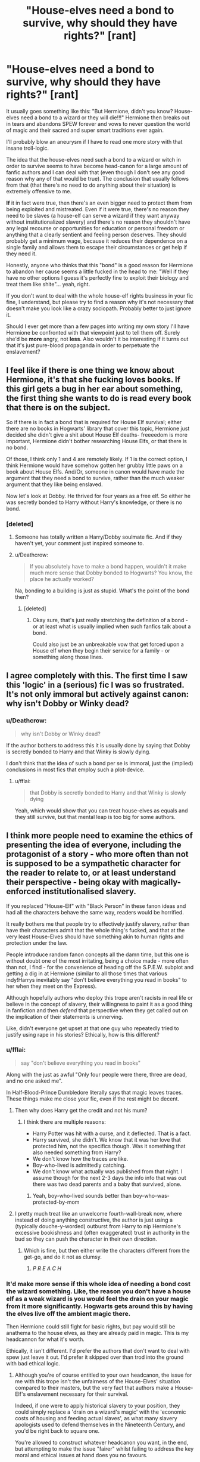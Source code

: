 #+TITLE: "House-elves need a bond to survive, why should they have rights?" [rant]

* "House-elves need a bond to survive, why should they have rights?" [rant]
:PROPERTIES:
:Author: Deathcrow
:Score: 41
:DateUnix: 1493628255.0
:DateShort: 2017-May-01
:END:
It usually goes something like this: "But Hermione, didn't you know? House-elves need a bond to a wizard or they will die!!!" Hermione then breaks out in tears and abandons SPEW forever and vows to never question the world of magic and their sacred and super smart traditions ever again.

I'll probably blow an aneurysm if I have to read one more story with that insane troll-logic.

The idea that the house-elves need such a bond to a wizard or witch in order to survive seems to have become head-canon for a large amount of fanfic authors and I can deal with that (even though I don't see any good reason why any of that would be true). The conclusion that usually follows from that (that there's no need to do anything about their situation) is extremely offensive to me.

*If* it in fact were true, then there's an even bigger need to protect them from being exploited and mistreated. Even if it were true, there's no reason they need to be slaves (a house-elf can serve a wizard if they want anyway without institutionalized slavery) and there's no reason they shouldn't have any legal recourse or opportunities for education or personal freedom or anything that a clearly sentient and feeling person deserves. They should probably get a minimum wage, because it reduces their dependence on a single family and allows them to escape their circumstances or get help if they need it.

Honestly, anyone who thinks that this "bond" is a good reason for Hermione to abandon her cause seems a little fucked in the head to me: "Well if they have no other options I guess it's perfectly fine to exploit their biology and treat them like shite"... yeah, right.

If you don't want to deal with the whole house-elf rights business in your fic fine, I understand, but please try to find a reason why it's not necessary that doesn't make you look like a crazy sociopath. Probably better to just ignore it.

Should I ever get more than a few pages into writing my own story I'll have Hermione be confronted with that viewpoint just to tell them off. Surely she'd be *more* angry, not *less*. Also wouldn't it be interesting if it turns out that it's just pure-blood propaganda in order to perpetuate the enslavement?


** I feel like if there is one thing we know about Hermione, it's that she fucking loves books. If this girl gets a bug in her ear about something, the first thing she wants to do is read every book that there is on the subject.

So if there is in fact a bond that is required for House Elf survival; either there are no books in Hogwarts' library that cover this topic, Hermione just decided she didn't give a shit about House Elf deaths- freeeedom is more important, Hermione didn't bother researching House Elfs, or that there is no bond.

Of those, I think only 1 and 4 are remotely likely. If 1 is the correct option, I think Hermione would have somehow gotten her grubby little paws on a book about House Elfs. And/Or, someone in canon would have made the argument that they need a bond to survive, rather than the much weaker argument that they like being enslaved.

Now let's look at Dobby. He thrived for four years as a free elf. So either he was secretly bonded to Harry without Harry's knowledge, or there is no bond.
:PROPERTIES:
:Author: Lady_Disdain2014
:Score: 22
:DateUnix: 1493652468.0
:DateShort: 2017-May-01
:END:

*** [deleted]
:PROPERTIES:
:Score: 3
:DateUnix: 1493710533.0
:DateShort: 2017-May-02
:END:

**** Someone has totally written a Harry/Dobby soulmate fic. And if they haven't yet, your comment just inspired someone to.
:PROPERTIES:
:Author: Lady_Disdain2014
:Score: 4
:DateUnix: 1493734080.0
:DateShort: 2017-May-02
:END:


**** u/Deathcrow:
#+begin_quote
  If you absolutely have to make a bond happen, wouldn't it make much more sense that Dobby bonded to Hogwarts? You know, the place he actually worked?
#+end_quote

Na, bonding to a building is just as stupid. What's the point of the bond then?
:PROPERTIES:
:Author: Deathcrow
:Score: 1
:DateUnix: 1493714749.0
:DateShort: 2017-May-02
:END:

***** [deleted]
:PROPERTIES:
:Score: 2
:DateUnix: 1493717864.0
:DateShort: 2017-May-02
:END:

****** Okay sure, that's just really stretching the definition of a bond - or at least what is usually implied when such fanfics talk about a bond.

Could also just be an unbreakable vow that get forced upon a House elf when they begin their service for a family - or something along those lines.
:PROPERTIES:
:Author: Deathcrow
:Score: 1
:DateUnix: 1493722976.0
:DateShort: 2017-May-02
:END:


** I agree completely with this. The first time I saw this 'logic' in a (serious) fic I was so frustrated. It's not only immoral but actively against canon: why isn't Dobby or Winky dead?
:PROPERTIES:
:Author: elizabnthe
:Score: 16
:DateUnix: 1493630155.0
:DateShort: 2017-May-01
:END:

*** u/Deathcrow:
#+begin_quote
  why isn't Dobby or Winky dead?
#+end_quote

If the author bothers to address this it is usually done by saying that Dobby is secretly bonded to Harry and that Winky is slowly dying.

I don't think that the idea of such a bond per se is immoral, just the (implied) conclusions in most fics that employ such a plot-device.
:PROPERTIES:
:Author: Deathcrow
:Score: 12
:DateUnix: 1493630497.0
:DateShort: 2017-May-01
:END:

**** u/fflai:
#+begin_quote
  that Dobby is secretly bonded to Harry and that Winky is slowly dying
#+end_quote

Yeah, which would show that you can treat house-elves as equals and they still survive, but that mental leap is too big for some authors.
:PROPERTIES:
:Author: fflai
:Score: 9
:DateUnix: 1493654826.0
:DateShort: 2017-May-01
:END:


** I think more people need to examine the ethics of presenting the idea of everyone, including the protagonist of a story - who more often than not is supposed to be a sympathetic character for the reader to relate to, or at least understand their perspective - being okay with magically-enforced institutionalised slavery.

If you replaced "House-Elf" with "Black Person" in these fanon ideas and had all the characters behave the same way, readers would be horrified.

It really bothers me that people try to effectively justify slavery, rather than have their characters admit that the whole thing's fucked, and that at the very least House-Elves should have something akin to human rights and protection under the law.

People introduce random fanon concepts all the damn time, but this one is without doubt one of the most irritating, being a choice made - more often than not, I find - for the convenience of heading off the S.P.E.W. subplot and getting a dig in at Hermione (similar to all those times that various indy!Harrys inevitably say "don't believe everything you read in books" to her when they meet on the Express).

Although hopefully authors who deploy this trope aren't racists in real life or believe in the concept of slavery, their willingness to paint it as a good thing in fanfiction and then /defend/ that perspective when they get called out on the implication of their statements is unnerving.

Like, didn't everyone get upset at that one guy who repeatedly tried to justify using rape in his stories? Ethically, how is this different?
:PROPERTIES:
:Author: Judge_Knox
:Score: 20
:DateUnix: 1493642662.0
:DateShort: 2017-May-01
:END:

*** u/fflai:
#+begin_quote
  say "don't believe everything you read in books"
#+end_quote

Along with the just as awful "Only four people were there, three are dead, and no one asked me".

In Half-Blood-Prince Dumbledore literally says that magic leaves traces. These things make me close your fic, even if the rest might be decent.
:PROPERTIES:
:Author: fflai
:Score: 11
:DateUnix: 1493654741.0
:DateShort: 2017-May-01
:END:

**** Then why does Harry get the credit and not his mum?
:PROPERTIES:
:Author: Hellstrike
:Score: 2
:DateUnix: 1493663474.0
:DateShort: 2017-May-01
:END:

***** I think there are multiple reasons:

- Harry Potter was hit with a curse, and it deflected. That is a fact.
- Harry survived, she didn't. We know that it was her love that protected him, not the specifics though. Was it something that also needed something from Harry?
- We don't know how the traces are like.
- Boy-who-lived is admittedly catching.
- We don't know what actually was published from that night. I assume though for the next 2-3 days the info info that was out there was two dead parents and a baby that survived, alone.
:PROPERTIES:
:Author: fflai
:Score: 8
:DateUnix: 1493663766.0
:DateShort: 2017-May-01
:END:

****** Yeah, boy-who-lived sounds better than boy-who-was-protected-by-mom
:PROPERTIES:
:Author: PawnJJ
:Score: 2
:DateUnix: 1493694886.0
:DateShort: 2017-May-02
:END:


**** I pretty much treat like an unwelcome fourth-wall-break now, where instead of doing anything constructive, the author is just using a (typically douche-y-worded) outburst from Harry to nip Hermione's excessive bookishness and (often exaggerated) trust in authority in the bud so they can push the character in their own direction.
:PROPERTIES:
:Author: Judge_Knox
:Score: 3
:DateUnix: 1493655614.0
:DateShort: 2017-May-01
:END:

***** Which is fine, but then either write the characters different from the get-go, and do it not as clumsy.
:PROPERTIES:
:Author: fflai
:Score: 3
:DateUnix: 1493656152.0
:DateShort: 2017-May-01
:END:

****** /P R E A C H/
:PROPERTIES:
:Author: Judge_Knox
:Score: 1
:DateUnix: 1493656852.0
:DateShort: 2017-May-01
:END:


*** It'd make more sense if this whole idea of needing a bond cost the wizard something. Like, the reason you don't have a house elf as a weak wizard is you would feel the drain on your magic from it more significantly. Hogwarts gets around this by having the elves live off the ambient magic there.

Then Hermione could still fight for basic rights, but pay would still be anathema to the house elves, as they are already paid in magic. This is my headcannon for what it's worth.

Ethically, it isn't different. I'd prefer the authors that don't want to deal with spew just leave it out. I'd prefer it skipped over than trod into the ground with bad ethical logic.
:PROPERTIES:
:Author: MastrWalkrOfSky
:Score: 2
:DateUnix: 1493653981.0
:DateShort: 2017-May-01
:END:

**** Although you're of course entitled to your own headcanon, the issue for me with this trope isn't the unfairness of the House-Elves' situation compared to their masters, but the very fact that authors make a House-Elf's enslavement necessary for their survival.

Indeed, if one were to apply historical slavery to your position, they could simply replace a 'drain on a wizard's magic' with the 'economic costs of housing and feeding actual slaves', as what many slavery apologists used to defend themselves in the Nineteenth Century, and you'd be right back to square one.

You're allowed to construct whatever headcanon you want, in the end, but attempting to make the issue "fairer" whilst failing to address the key moral and ethical issues at hand does you no favours.

On another note, I agree completely that authors should just avoid it if it's not relevant to the story. Any attempt to elucidate matters without condemning the institution of slavery in the Potterverse just ends up with people digging themselves into holes.
:PROPERTIES:
:Author: Judge_Knox
:Score: 9
:DateUnix: 1493655388.0
:DateShort: 2017-May-01
:END:

***** Eh. Being paid with the ability to reality warp seems to be fair compensation in most people's eyes. Personally, I'd obviously want them paid as well, but I'm not a part of that society. Hermione isn't either, which is the main underlying issue of muggleborns in Harry Potter in general. She'd have to gradually change it to them gaining basic rights, followed by fair compensation. Starting with fair compensation seems silly when it's legal to just behead your house elf and mount it on your wall.
:PROPERTIES:
:Author: MastrWalkrOfSky
:Score: 2
:DateUnix: 1493666339.0
:DateShort: 2017-May-01
:END:

****** Sorry, I think you're missing the point - I'm not really talking about compensation, or making the 'deal' (if slavery can be called a deal) more equal to the parties involved, I'm trying to say that excusing slavery with the 'bond' idea and making slavery palatable to the characters (when they're espoused to not be scumbags), as if such a thing could ever be reasonable to any upstanding person.

Your ideas about a bond having a detrimental effect on the wizard or the gradual ruling for the fair treatment of House-Elves, I'm trying to say, don't address the actual issue at hand - that authors are finding a way to /justify the enslavement of House-Elves/, rather than actually consider that it is exactly what it says on the tin: slavery. No more, no less.

Hope that clears up what I was trying to say!
:PROPERTIES:
:Author: Judge_Knox
:Score: 6
:DateUnix: 1493669683.0
:DateShort: 2017-May-02
:END:

******* Cool okay! Yes it does.

I also think that the bond to make slavery palatable to the characters is stupid. I think that Hermione stops caring in those stories is completely out of character. We actually completely agree on the matter at hand. I was just more talking about how one would go about actually freeing them. My comment on the reality warping was more of a poke at the absurdity of house elves even serving the wizards at all.
:PROPERTIES:
:Author: MastrWalkrOfSky
:Score: 6
:DateUnix: 1493671068.0
:DateShort: 2017-May-02
:END:


** Thank you. There's nothing that needs to be added here.
:PROPERTIES:
:Author: nothorse
:Score: 7
:DateUnix: 1493643011.0
:DateShort: 2017-May-01
:END:


** u/MoralityHorizon:
#+begin_quote
  I'll probably blow an aneurysm if

  insane troll-logic.

  is extremely offensive to me.

  Honestly, anyone who thinks that this "bond" is a good reason for Hermione to abandon her cause seems a little fucked in the head to me

  but please try to find a reason why it's not necessary that doesn't make you look like a crazy sociopath
#+end_quote

How do so many people manage to find so many things /extremely offensive/ and to generate so much rightful indignation?

#+begin_quote
  It usually goes something like this: "But Hermione, didn't you know? House-elves need a bond to a wizard or they will die!!!" Hermione then breaks out in tears and abandons SPEW forever and vows to never question the world of magic and their sacred and super smart traditions ever again.
#+end_quote

Also, this is not true. Hermione usually has three problems with the house elf “slavery”. 1) --- that they are being bonded to magicals 2) --- that they are being given no money for their work 3) --- that they are treated poorly by their owners.

The /“House-elves need a bond to a wizard or they will die-multiple-exclamation-points”/ is a counter-argument to Hermione's first issue.

The counter-argument to the second issue usually doesn't have much to do with the phenomenon of bonding. What purebloods argue is that “there's no need to do anything about their situation” because /the elves themselves don't want their situation to be changed./ They enjoy working for wizards --- for free --- and feel extremely uncomfortable when they have to deal with an “anomalous” elf like Dobby.

Now, is Hermione free to try to change the status quo and convince the house elves to stand up for their rights? By all means, she is. What she /can't/ do, however --- if she doesn't want to look like an annoying door-to-door cult representative --- is try to shoehorn people into helping her just because she holds the assumption that her moral judgement on this matter is the only objectively valid one.

Would it have been nice if magicals treated their house elves more decently? It would've, sure. It would also be nice if werewolves had more rights, if so many magical intelligent species weren't labeled as magical beasts, and if the magicals negotiated some sort of simbiotic relationship with no-majs to use each other's capabilities for fixing otherwise unsolvable problems.

Yet Hermione gets a tunnel vision fixation on the house elf issue, for some reason, and starts annoying random people --- who are not obligated to help her in any manner whatsoever --- which just alienates potential allies and makes them want to avoid her in future.
:PROPERTIES:
:Author: MoralityHorizon
:Score: 8
:DateUnix: 1493631656.0
:DateShort: 2017-May-01
:END:

*** u/Deathcrow:
#+begin_quote
  Also, this is not true. Hermione usually has three problems with the house elf “slavery”. 1) --- that they are being bonded to magicals 2) --- that they are being given no money for their work 3) --- that they are treated poorly by their owners.
#+end_quote

Are you talking about canon right now? What does the "usually" refer to? There's no "bond" in canon, so Hermione isn't against it. And if there were such a bond Hermione would be insane to be against it because Elves require it to be alive. Not sure where you are going with this line of argument.

#+begin_quote
  The counter-argument to the second issue usually doesn't have much to do with the phenomenon of bonding. What purebloods argue is that “there's no need to do anything about their situation” because the elves themselves don't want their situation to be changed. They enjoy working for wizards --- for free --- and feel extremely uncomfortable when they have to deal with an “anomalous” elf like Dobby.
#+end_quote

Ever heard of Stockholm Syndrome? Elves who think that it is right to get their ears shut into an oven are clearly deranged and not in their right mind. It is very obvious that they don't actually enjoy being punished (a fic with masochist BDSM elves might be funny though).
:PROPERTIES:
:Author: Deathcrow
:Score: 15
:DateUnix: 1493632069.0
:DateShort: 2017-May-01
:END:

**** u/MoralityHorizon:
#+begin_quote
  What does the "usually" refer to?
#+end_quote

What does “usually” mean in your OP-message's very first sentence? You were criticising how the “Hermione v.s. the House elf injustice” by-play happens in various fanfic stories, no? I was describing the same thing, continuing the subject that you've started, and also comparing fanon-Hermione to canon one.

#+begin_quote
  Ever heard of Stockholm Syndrome?
#+end_quote

And is Hermione qualified to distinguish which house elves are showing signs of this syndrome and which ones are not? Based on her interaction with Hogwarts' house elves and their reaction to her attempts to free them (hint: they starting avoiding her like the plague) I'd say she's not. And if you're about to say that Dobby's a clear case of a house elf in need for help, I'll link you to my previous comment, where issue #2 is an entirely separate one from issue #3.

Also, you've neatly ignored the ending of my comment, well done.
:PROPERTIES:
:Author: MoralityHorizon
:Score: 2
:DateUnix: 1493633055.0
:DateShort: 2017-May-01
:END:

***** u/Deathcrow:
#+begin_quote
  What does “usually” mean in your OP-message's very first sentence? You were criticising how the “Hermione v.s. the House elf injustice” by-play happens in various fanfic stories, no? I was describing the same thing, continuing the subject that you've started, and also comparing fanon-Hermione to canon one.
#+end_quote

Okay so you were talking about how she usually behaves in fanfics? Just wanted to clear that up, no need to get defensive.

Again, that's insane troll logic. Why would she be against the bond if it consigns House Elves to die? Doesn't even make sense.

"Usually" in those fics - after begging for forgiveness for her terrible sin of trying to better the world - she isn't against the bond anymore, because she would be stupid or some kind of Dark Lady who wants to murder all the house-elves if she acted differently. Maybe you are trying to defend retard!Hermione fics though, not sure.

#+begin_quote
  Also, you've neatly ignored the ending of my comment, well done.
#+end_quote

*sigh* What do you want me to say?

#+begin_quote
  Would it have been nice if magicals treated their house elves more decently? It would've, sure. It would also be nice if werewolves had more rights, if so many magical intelligent species weren't labeled as magical beasts, and if the magicals negotiated some sort of simbiotic relationship with no-majs to use each other's capabilities for fixing otherwise unsolvable problems.
#+end_quote

Werewolves are in a whole other league to house-elves. They aren't enslaved, just second class citizens (AIDS/HIV analogy).

What do you want me to address here? We agree that these circumstances should be better, right? What's your point? You're just against trying to improve their circumstances?

#+begin_quote
  Yet Hermione gets a tunnel vision fixation on the house elf issue, for some reason, and starts annoying random people --- who are not obligated to help her in any manner whatsoever --- which just alienates potential allies and makes them want to avoid her in future.
#+end_quote

Ah. That's a logical fallacy (fallacy of relative privation). Hermione clearly can't address every bad thing in the world at once and just because she decides to address one of those doesn't mean the others don't matter or that she's obligated to address those too.

The fact that this annoys people is kind of necessary. Do you think civil rights activists in the US annoyed plantation owners? I bet they did.
:PROPERTIES:
:Author: Deathcrow
:Score: 12
:DateUnix: 1493633581.0
:DateShort: 2017-May-01
:END:

****** u/MoralityHorizon:
#+begin_quote
  Again, that's insane troll logic. Why would she be against the bond if it consigns House Elves to die?
#+end_quote

It would've helped if you've re-read my original comment before responding --- I feel like you haven't paid enough attention to understanding what I was trying to say before proceeding to compose your reply.

I'm not saying that she remains against the bonds no matter what. I'm saying that the necessity for bonds gets mentioned to her as a counter-argument only against her first issue --- when she starts criticizing how wizards are bonding house elves to them. The second and the third issues are a separate matter, and the bond counter-argument is not being used against those issues (other arguments are).

#+begin_quote
  That's a logical fallacy (fallacy of relative privation).
#+end_quote

If you're thinking that I was trying to use that as a relative privation argument then, again, you were not reading my comments carefully enough before responding to them.

#+begin_quote
  What's your point?
#+end_quote

I am not saying that house elves should be glad with their current situation, or that their issue should be ignored just because there are much worse things happening out there.

My point is that there's a great deal of things that are wrong with the wizarding society of Magical Britain, and as the reaction of Hogwarts students (in canon) indicated, almost nobody would've cared to prioritise the house elf right issue over everything else that needs fixing.

If your story's Hermione thinks house elves should be considered as full-scale citizens of Magical Britain, that's fine. If, however, the rest of the Magical Britain's population doesn't agree with her and wants to prioritize fixing a long list of other problems first that they find to be more important, then Hermione is out of luck --- they are not /obliged/ to help her in fixing something that they find to be relatively unimportant. And they are not /obliged/ to pay Hermione any attention when their lack of reaction “offends” her.

Another thing is that you're assuming the same population would automatically agree to grant the house elves the status of full-scale citizens, which I also think is quite unrealistic to happen; and a completely separate subject for debate.

#+begin_quote
  Hermione clearly can't address every bad thing in the world at once and just because she decides to address one of those doesn't mean the others don't matter or that she's obligated to address those too.
#+end_quote

Yet another misunderstanding: I'm not expecting her to address all those problems. I'm saying that /nobody else/ is obliged to pay her house elf campaign any attention --- especially when they have so many other things to deal with, and when she's getting in their faces with her moral superiority delusion. If she has decided to focus on the house elf problem first --- she's free to try fixing it either by herself or with the help of people who share her opinions on the importance of this issue. /Not go and try forcing people into abandoning their own problems and fixing it for her./

p.s. If your next response proves to be as rushed and poorly thought-out as the last one was, I'm afraid I'll lose interest in continuing this discussion with you.
:PROPERTIES:
:Author: MoralityHorizon
:Score: 1
:DateUnix: 1493637361.0
:DateShort: 2017-May-01
:END:

******* Hermione cares about House-elf rights because no one else seems to care (or isn't doing anything about it). She does care about other issues (werewolves, centaurs etc.).

House-elves compared to Goblins and centaurs have no form of self-governance (they're at the mercy of wizards) or representation in the ministry. So yes there is other problems, but it makes sense that Hermione seized upon this one.

#+begin_quote
  Not go and try forcing people into abandoning their own problems and fixing it for her.
#+end_quote

When does she do this? Hermione expects people to join her sure-but she's the one directing the movement. She also doesn't lower the importance of other issues. For example she doesn't say to Lupin 'I think house-elf rights are more important than werewolf rights' instead she compares the prejudices:

#+begin_quote
  'I mean it's the same kind of nonsense as werewolf segregation, isn't it? It all stems from this horrible thing wizards have of thinking they're superior to other creatures...'
#+end_quote

In any case Hermione's criticism of House-Elf treatment is ultimatetly supported in the text (Harry and Dumbledore both supported the issue). Did she go about her movement in the wrong way? Yes. But she /was/ right. There is a serious problem with wizarding treatment of house-elves and it's endemic in their society.
:PROPERTIES:
:Author: elizabnthe
:Score: 10
:DateUnix: 1493641142.0
:DateShort: 2017-May-01
:END:

******** u/MoralityHorizon:
#+begin_quote
  Hermione cares about House-elf rights because no one else seems to care (or isn't doing anything about it). --- House-elves compared to Goblins and centaurs have no form of self-governance (they're at the mercy of wizards) or representation in the ministry. So yes there is other problems, but it makes sense that Hermione seized upon this one.
#+end_quote

She never stops to ask herself why the Hogwarts elves were gradually becoming terrified of her. She wanted to give them more rights without asking them what they themselves thought their rights should be like. She never tries to research what kind of creatures they truly are. Maybe most of them don't need money because their brains are wired in a way to directly reward them for doing work for wizards, similar to the lower castes in Brave New World. Maybe they do not have the same type of intelligence that humans or even centaurs have, so intuitive projection would not work for understanding their patterns of thought. I am not saying these were what was definitely the case in canon, but she never investigates to learn /what/ was. She just /assumes/, and jumps right to the part of politicking and annoying others.

#+begin_quote
  Did she go about her movement in the wrong way? Yes. But she was right.
#+end_quote

Well, that's partially the point --- we (and she) can't know if she was right or not because she did not do her research into house elf psychology (only into their history in the wizarding society). Nor did she listen when people kept disagreeing with her or try asking the disagreeing parties /why/ were they disagreeing.

#+begin_quote

  #+begin_quote

    #+begin_quote
      ‘Hermione -- open your ears,' said Ron loudly. ‘They. Like. It. They like being enslaved!'

      ‘Our short-term aims,' said Hermione, speaking even more loudly than Ron, and acting as though she hadn't heard a word
    #+end_quote
  #+end_quote
#+end_quote

** 
   :PROPERTIES:
   :CUSTOM_ID: section
   :END:

#+begin_quote
  When does she do this?
#+end_quote

That part was partially addressed against Hermione [[https://www.pottermore.com/book-extract-long/spew][volunteering Harry and Ron into her SPEW initiative,]]

#+begin_quote

  #+begin_quote

    #+begin_quote
      His and Ron's lack of enthusiasm had done nothing whatsoever to curb Hermione's determination to pursue justice for house-elves. True, both of them had paid two Sickles for a S.P.E.W. badge, but they had only done it to keep her quiet. Their Sickles had been wasted, however; if anything, they seemed to have made Hermione more vociferous. She had been badgering Harry and Ron ever since, firstly to wear the badges, then to persuade others to do the same, and she had also taken to rattling around the Gryffindor common room every evening, cornering people and shaking the collecting tin under their noses.
    #+end_quote
  #+end_quote
#+end_quote

and partially against Deathcrow's Hermione-to-be. A story writer (or a story's character) does not need to make excuses for not prioritizing the house elf issue above others to not “look like a crazy sociopath”.

#+begin_quote
  In any case Hermione's criticism of House-Elf treatment is ultimatetly supported in the text (Harry and Dumbledore both supported the issue).
#+end_quote

Three problems with this argument, IMO. 1) Treatment of specific house elves (Dobby, Winky, etc) is one issue [[https://www.reddit.com/r/HPfanfiction/comments/68kv0s/houseelves_need_a_bond_to_survive_why_should_they/dgz9orz/][(problem #3 mentioned here),]] while wanting to completely revamp the existing wizard-elf relationship is another. 2) I wouldn't trust the judgement of either of these two characters on this issue, even though for different reasons. 3) This is both an appeal to public opinion and an appeal to authority. Her criticism can be valid because [insert logical reasoning], not because [so and so believe it is valid].

--------------

p.s. Just to try clarifying my position on this: I think that the #2 issue [[https://www.reddit.com/r/HPfanfiction/comments/68kv0s/houseelves_need_a_bond_to_survive_why_should_they/dgz9orz/][(link)]] has not been proven in canon to be a legitimate problem (it can be, or it can not --- we don't have enough information to judge), while #3 issue /is/ a legitimate problem but not a severe enough one to redirect resources from fixing more important ones first.
:PROPERTIES:
:Author: MoralityHorizon
:Score: 6
:DateUnix: 1493647106.0
:DateShort: 2017-May-01
:END:

********* We don't know what research Hermione may or may not have done. Harry is not a reliable narrator as it is, and it isn't like he says "Hermione never did any research" at any point. He is not with her 24 hours a day. She might be the foremost expert on House Elf physiognomy and psychology by this point for all we know.
:PROPERTIES:
:Author: Lady_Disdain2014
:Score: 6
:DateUnix: 1493651956.0
:DateShort: 2017-May-01
:END:

********** We can deduce that she hasn't researched house elven psychology, at least, because otherwise she wouldn't have been placing clothmines all over the Gryffindor common room waiting for the Hogwarts elves to trigger them and “free themselves”.

Another similar scene is her interaction with the kitchen elves during which she again demonstrates that she has no idea what principles the house elves value, what worldview do they have, and what should or should not be a proper way of warming them up to the idea of self-freedom and paid labour.

#+begin_quote

  #+begin_quote

    #+begin_quote
      “And how much is Professor Dumbledore paying you, Winky?” Hermione asked kindly.

      If she had thought this would cheer Winky up, she was wildly mistaken. Winky did stop crying, but when she sat up she was glaring at Hermione through her massive brown eyes, her whole face sopping wet and suddenly furious.

      “Winky is a disgraced elf, but Winky is not yet getting paid!” she squeaked. “Winky is not sunk so low as that! Winky is properly ashamed of being freed!”

      “Ashamed?” said Hermione blankly. “But -- Winky, come on! It's Mr Crouch who should be ashamed, not you! You didn't do anything wrong, he was really horrible to you --”

      But at these words, Winky clapped her hands over the holes in her hat, flattening her ears so that she couldn't hear a word, and screeched, “You is not insulting my master, miss! You is not insulting Mr Crouch! Mr Crouch is a good wizard, miss! Mr Crouch is right to sack bad Winky!”
    #+end_quote
  #+end_quote
#+end_quote

I even accept that it's possible that /all/ the magicals have been so conceited up to that point that there existed no book about house elven psychology /at all/. But even then, all she had to do was research the matter on her own, carefully asking questions to the Hogwarts elves from different directions, observing their reactions and noting down their replies.

Instead she just keeps blindly pushing ahead. With no regard to how effective her adopted tactics really are and no attempts to update her hypothesis about house elves based on the empirical data that her very interactions with these creatures are giving her.
:PROPERTIES:
:Author: MoralityHorizon
:Score: 5
:DateUnix: 1493655263.0
:DateShort: 2017-May-01
:END:


*** Since Deathcrow 'ignored' the end of the comment, I will respond, since I find it disgusting. Let me change something

#+begin_quote
  Yet Hermione gets a tunnel vision fixation on the *black slave* issue, for some reason, and starts annoying random people --- who are not obligated to help her in any manner whatsoever --- which just alienates potential allies and makes them want to avoid her in future.
#+end_quote

Are we morally obligated to help if /we personally/ enslave and /torture/ sentient and sapient race / species?

I think yes. A decent being should always protect another sapient being if possible. It agree that it is harder and more grey in the modern world, were you often can't see the cause and effect (Buying the meat in the supermarket means that people in Africa have less to eat), but the cause in this case is clear:

Wizards in the UK enslave house-elves and order them to punish and hurt themselves, and abuse them. A prime example is Dobby and Winky. Hermione directly and obviously profits from the work of (tortured) slaves without being able to give back.

And look at how house-eleves are actually treated:

#+begin_quote
  That Mr Crouch made her go up to the top of the stadium, and she was terrified, and he's got her bewitched so she can't even run when they start trampling tents! Why doesn't anyone do something about it?
#+end_quote

That was how Winky was treated. But hey, "House-Elves like it!" Let's completely dismiss their slavery, because Hermione 'annoying' people is bad. Also, it 'alienates allies'. Hermione is fifteen during the SPEW-plot. I sure as shit didn't think in "allies and foes" during that time. She is a student first, fighting for a single cause, not a politician.

And if you don't have a cause (for example "Betterment of the rights for everyone, even not yourself") than what do you need allies for? The only thing I have is 'being selfish'.
:PROPERTIES:
:Author: fflai
:Score: 8
:DateUnix: 1493655458.0
:DateShort: 2017-May-01
:END:

**** 1) whether or not house elves are slaves is disputable, but you're presenting it as an already established premise.

2) house elves are /not/ human. I do not mean by this that they do not deserve to be treated with decency, to have rights, etc. But they can not be compared to human slaves because 2.1) their psychology is very different (and we do not know exactly how it is different) and 2.2) they are not doing their work unwillingly.

You can't force a whole species of intelligent creatures to change their preferred way of life just because you think you're better suited to make focal life decisions for them than they themselves are. Especially when you're a third-year student who obviously doesn't know what they are doing.

3) Hermione has the same problem your current argument has --- she has the uncompromising opinion that not only /her/ stance on the house elf issue the only valid one, but also that it entitles her to get into other people's space even if they do not share it with her. When she goes and starts pestering random people in the common room, “cornering people and shaking the collecting tin under their noses”, she's not considering that they may not see her as a freedom fighter for slaves, but as an uppity individual who thinks she knows best. IIRC, she has managed to alienate pretty much all other students save for Harry and Ron. Do you think this would've been the case if she thought her strategy first and tried being less aggressive, more approachable, and better suited for explaining her position without brashly trying to dominate her way through?

4)

#+begin_quote
  Hermione is fifteen during the SPEW-plot. I sure as shit didn't think in "allies and foes" during that time. She is a student first, not a politician.
#+end_quote

That part of my comment wasn't a criticism against canon!Hermione's character, it was criticism against OP saying a bunch of insulting things about any hypothetical fanfic writer who made a ff!Hermione that wasn't aligning with OP's moral compass [[https://www.reddit.com/r/HPfanfiction/comments/68kv0s/houseelves_need_a_bond_to_survive_why_should_they/dgz9orz/][(see the top of my first comment).]]

5)

#+begin_quote
  And if you don't have a cause than what do you need allies for?
#+end_quote

Firstly, see 4).

Secondly, I wasn't saying that you (or, rather, the hypothetical ff!Hermione) can't have a cause. I was saying that a) she should have a reasonable cause; b) she should be pragmatic and clever about how and what she does to further her cause; c) OP's rant against writers that design a Hermione that complies with a) and b) but doesn't comply with OP's morality compass is severely unjastified and lacking.

6)

#+begin_quote
  But hey, "House-Elves like it!" Let's completely dismiss their slavery
#+end_quote

See [[https://www.reddit.com/r/HPfanfiction/comments/68kv0s/houseelves_need_a_bond_to_survive_why_should_they/dgz9orz/][my first comment,]] the part about the house elf problem consisting of 3 separate issues. And then the post scriptum [[https://www.reddit.com/r/HPfanfiction/comments/68kv0s/houseelves_need_a_bond_to_survive_why_should_they/dgzgpr3/][of this one.]]

6)

#+begin_quote
  I think --- A decent being should always protect another human being if /possible/.
#+end_quote

How often do you support, monetarily or otherwise, organisations that are striving to free [[https://en.wikipedia.org/wiki/Contemporary_slavery][current-day slaves]] or prevent [[https://en.wikipedia.org/wiki/Human_trafficking][human trafficking?]] I won't use this point as an argument since it's technically an ad hominem, but if the answer to those questions is subpar, then you're being hypocritical.
:PROPERTIES:
:Author: MoralityHorizon
:Score: 4
:DateUnix: 1493659353.0
:DateShort: 2017-May-01
:END:

***** u/fflai:
#+begin_quote
  1) whether or not house elves are slaves is disputable, but you're presenting it as an already established premise.
#+end_quote

Holy fuck, have you looked at a definition of Slavery before making such an absurd point?

#+begin_quote
  Slavery is, in the strictest sense of the term, any system in which principles of property law are applied to people, allowing individuals to own, buy and sell other individuals, as a de jure form of property.[1] A slave is unable to withdraw unilaterally from such an arrangement and works without remuneration. Many scholars now use the term chattel slavery to refer to this specific sense of legalised, de jure slavery. In a broader sense, however, the word slavery may also refer to any situation in which an individual is de facto forced to work against his or her will. Scholars also use the more generic terms such as unfree labour or forced labour, to refer to such situations.[2] However -- and especially under slavery in broader senses of the word -- slaves may have some rights and/or protections, according to laws and/or customs.
#+end_quote

We don't know specifics, but Dobby is "the Malfoy's" house-elf, strongly implying ownership. But what is clear:

#+begin_quote
  A slave is unable to withdraw unilaterally from such an arrangement and works without remuneration.
#+end_quote

That certainly fits. The rest of the quote makes clear that Dobby was a slave in every sense of the word.

2) That is why I used the term "sapient being". 2.1) is a point, but I pointed out Dobby as a /clear/ example of a slave being /unwilling/ to work for their master, not liking their punishment, and wishing for a change of status.

#+begin_quote
  Especially when you're a third-year student who obviously doesn't know what they are doing.
#+end_quote

Hermione was fourth year. It happened during the Goblet of Fire.

#+begin_quote
  You can't force a whole species of intelligent creatures to change their preferred way of life just because you think you're better suited to make focal life decisions for them than they themselves are
#+end_quote

That's not what Hermione is trying to do? Since someone else pointed out her plan for SPEW I won't repeat them here.

But, more importantly: How is /not/ giving them the right to /chose/ to be free not a contradiction of this argument in itself? That directly takes away their right to make decisions. Hermione's goal isn't to take away their right to work for wizards, but to give elves the ability to refuse to work. She doesn't want to take away anything.

#+begin_quote
  Hermione has the same problem your current argument has --- she has the uncompromising opinion that not only her stance on the house elf issue the only valid one, but also that it entitles her to get into other people's space even if they do not share it with her.
#+end_quote

No, at multiple points in my argument I said "I think" or something similar, implying opinion. You just imply that I presented my opinion as fact. You can disagree that we need to protect another species for example.

Also, I think Hermione is open for multiple sides of the argument, however every counter-argument that she hears ("They like it") has been

- made exactly the same for black slavery
- easily disproved, by stuff Hermione saw /with her own eyes/ (Winky, Dobby)

Why would she change her opinion if no one really gives her a reason to change it? If you have a different opinion, argue for it.

#+begin_quote
  IIRC, she has managed to alienate pretty much all other students save for Harry and Ron.
#+end_quote

Oh yeah, she alienated them all so bad that next year when she invited them to the DA no one would come, right? And Ginny doesn't talk about how she asked Hermione for advice with Harry (post-GoF).

#+begin_quote
  Do you think this would've been the case if she thought her strategy first and tried being less aggressive, more approachable, and better suited for explaining her position without brashly trying to dominate her way through?
#+end_quote

Of course! But she's fourteen, give her some slack. In the world of Harry Potter Dumbledore let two students being almost killed, because he didn't want Draco Malfoy to be killed. Minister Fudge thought it was an okay strategy to present a fourteen / fifteen year old as nutter because he didn't want to accept some truths. Umbrige thought it was a good idea to send two dementors after a schoolboy. People make mistakes, Hermione isn't perfect. She was to agressive, the name was stupid, and selling buttons wasn't the right way to approach this issue. Quite frankly, when I read GoF the first few times, I found her incredibly annoying.

But all of that doesn't mean that her underlying cause is wrong, or even that 'bonds' would change anything about most things about her argument. Also, what she has seen with her own eyes is that two house-elves are paid by Hogwarts and surviving, and one of them is thoroughly enjoying it, the other has been a mess with and without work.

6) I even acknowledged your counter-point before you made it. I am aware that simply by living in the western world I support the system, but I'm also arguing that in the HP-verse it's way more direct.
:PROPERTIES:
:Author: fflai
:Score: 7
:DateUnix: 1493661899.0
:DateShort: 2017-May-01
:END:

****** This post mentions black slavery so I'll put my reply here:

[[https://www.fanfiction.net/s/11136995/4/Potter-Ever-After][Chapter 4 of Potter Ever After]], the whole lot of which is hilarious by the way, has a bit at the start where Hermione points out that a lot of the arguments made for keeping house-elves are exactly the same as ones made for the trans-atlantic slave trade.
:PROPERTIES:
:Author: Avaday_Daydream
:Score: 6
:DateUnix: 1493692542.0
:DateShort: 2017-May-02
:END:


****** My reasoning is that nomajical definition of slavery may (or may not!) be inapplicable to house elves because they are not humans. I keep writing the same thing again and again and people keep ignoring this important detail, for some reason.

Let's try it like this: let's write down a list of some possible outcomes that ff!Hermione's research can reveal about house elves' nature:

1) on the “hardware level” house elves are very similar to humans, but their culture has been turned into such that they see being free house servants for magicals as their purpose of life

2) on the “hardware level” house elves are fundamentally different from humans, their brains literally reward them for acting as servants to humans and for nothing else.

3) the magical nature of house elves is such that if they agree to work for a wizard, they will bond to him or his family, which will form a master-servant relationship (e.g. Malfoys-Dobby) and make the elf unable to leave the relationship on their own.

4) house elves are just another magical species with their own unique magic, the families control their house elves through customised magical contracts.

5) house elves are magically advanced golems who pass the turing test.

Now consider 5 parallel universes, in each of which the Hermione of that world comes to that specific conclusion. Do you think the nomajic defintion of slavery applies to house elves from universe 1? What about universe 2, 3? 5? What if it's such a universe that each defining subpoint for nomajic concept of slavery is negated in its own way? That's what my argument is partially about: that Hermione has to first find out what exactly is the nature of house elves, to be able to determine whether a) they're not being slaves b) their culture has been hijacked (exploitation, but at the current state of affairs a mostly willing one) c) defining them as slaves would be pretty accurate, and so on.

If she finds out that it's literally in their nature to serve humans, then all that can be done is to gradually implement laws that would make the owners of house elves to take good care of them.

If it's b), Hermione and Co could gradually change their culture, until there comes a generation of house elves in which the majority thinks like Dobby, of themselves as of free creatures.

If it's c), then it's outright slavery, and so on.

But she wouldn't know how to proceed without first finding out how exactly do house elves tick --- and that is the point I am trying to make. Going with a nomaj's knee-jerk reaction of “it's slavery” without doing all the proper research first is just being ignorant /and/ unwilling to learn.

--------------

#+begin_quote
  easily disproved, by stuff Hermione saw with her own eyes (Winky, Dobby)
#+end_quote

Anecdotal evidence is not enough for disproving this. She'd have to contact and check up on other households with house elves (or observe in some other manner) in order to get an accurate answer. Right now all she knows is that 1 elf was likely being kept in slavery (Dobby), 1 elf was mistreated by owners (Winky), many elves willingly agree serving humans for free (Hogwarts elves).

#+begin_quote
  Hermione was fourth year.
#+end_quote

Because one year of difference completely negates my argument. Still, my bad for mixing up the years.

#+begin_quote
  That's not what Hermione is trying to do?

  #+begin_quote

    #+begin_quote
      “Our short-term aims,” said Hermione, speaking even more loudly than Ron, and acting as though she hadn't heard a word, “are to *secure house-elves fair wages* and working conditions. Our long-term aims include *changing the law about non-wand-use, and trying to get an elf into the Department for the Regulation and Control of Magical Creatures,* because they're shockingly under-represented.”
    #+end_quote
  #+end_quote
#+end_quote

Has she ever tried to ask if the elves themselves want these things? In case of the wages, the Hogwarts elves have plainly stated that they don't want to work for money, but she didn't care about what they had to say. In case of the other two things, I don't think I remember her ever asking anything like that to a group of h. elves.

#+begin_quote
  How is not giving them the right to chose to be free not a contradiction of this argument in itself?
#+end_quote

You can't /force/ someone to have a right, because then you make it into an obligation. All you can do is ensure that whoever wants that right, will be able to make use of it. Dobby wants to be free --- that's one case. But if Hogwarts' elves /don't/ want that freedom, and you are trying to forcefully give it to them --- through deception, for instance --- then /you/ are being the one who is interpose on their will. I think a suiting analogy would be the real-world right to live \ right to die issue. If you make someone live even if they don't want to, you're making that right into an obligation for them.

#+begin_quote
  No, at multiple points in my argument I said "I think" or something similar, implying opinion. You just imply that I presented my opinion as fact.
#+end_quote

I was referring to this:

#+begin_quote
  since I find it disgusting
#+end_quote

What was the point of including that bit in your comment if not to show that you thought of your position as the morally superior and more valid one? But it doesn't matter, I suppose --- we're already partially arguing over nothing as it is.

#+begin_quote
  Oh yeah, she alienated them all so bad that next year when she invited them to the DA no one would come, right?
#+end_quote

Alientated from supporting her on the house elf issue, not into entirely ostracizing her from their lives.

#+begin_quote
  I even acknowledged your counter-point before you made it.
#+end_quote

No, you didn't. That's why I italicised the “possible” when quoting you in my prev. comment: it's definitely /possible/ to protect at least some slaves \ victims of human trafficking by donating money to those organisations, for example. But have you ever done so? That was my point.
:PROPERTIES:
:Author: MoralityHorizon
:Score: 2
:DateUnix: 1493668318.0
:DateShort: 2017-May-02
:END:

******* If the universe 2 or 5 were true, why does Dobby exist? If Universe 5 is true, does it matter? How can you tell that any other human is actually sentient? Hint: You can't, that realization goes as back as Descartes, but this is getting off-topic.

However, five would be the only possibility that I'd treat differently.

If it is three, I do not see why the life should be dictated by such a magical bond. If you make it a law (normal, wizard) law that you have to release a house-elf when he - I dunno - says "<Elf> is drowning in tomato ketchup" you have a convenient way to work arount this issue.

And even if magic somehow prevents that: It doesn't excuse what is basically torture towards the elf, which again can be prevented.

So while the master <-> servant relationship would potentially be needed, it doesn't mean the owners have to be dicks.

#+begin_quote
  then all that can be done is to gradually implement laws that would make the owners of house elves to take good care of them
#+end_quote

I agree with that, but I'm not sure what you're actually arguing here for - because even then her short-term goals are 100% commendable (Rights to prevent abuse, and representation to exactly figure out what they should do)

#+begin_quote
  Anecdotal evidence is not enough for disproving this.
#+end_quote

Yes, in this case it is. The existence of multiple house-elves that were horribly treated around the main canon characters (Dobby, Winky and even Kreacher!) is a clear indication that there is something systematically wrong.

We do not have many examples of elves that are happy. But we have a Dobby that breaks out in tears when somebody offers him the mildest form of decency. If that isn't an indicator that something is wrong and things need to change I'm not sure what is. Kreacher didn't draw happiness from serving his master, he ran away the first chance he got.

#+begin_quote
  You can't force someone to have a right, because then you make it into an obligation. All you can do is ensure that whoever wants that right, will be able to make use of it.
#+end_quote

Yes. That is what everyone here is arguing for, so I don't know who the fuck you're arguing against. The whole point of my point is "Let them fucking chose". I have no clue why you always put the words in my mouth that I want to free them all.

Hermione put down self-made cloths all over the common-room. But I /always/ assumed that was mostly a symbolic gesture.

- Clothes have to be given, not picked up
- Clothes have to be given by /the master/, which Hermione isn't.

The representative would be helping humans form their understand and thus the long-term goals as much as it would help their race. Wages are debatable, but shouldn't they at least have the option? Why would you deny that?

#+begin_quote
  What was the point of including that bit in your comment if not to show that you thought of your position as the morally superior and more valid one?
#+end_quote

Yes, because in my opinion my position *is* superior (unless you convince me otherwise), or why would even I bother arguing for it? "Moral high ground" does exist. There are things that are not gray, but black and white (or at least dark and light).

Philosophers since thousands of years have tried to define what moral behavior is, and the ways they went to 'okay' slavery are awfully weak compared to the rest of their arguments about the make-up of the world.

And you know what? So are your arguments for it. I bring counter-examples directly from canon, I extrapolate based on what's written in canon, but all you give are some bullshit what-if scenarios - that in the end don't fucking matter, because they are not even slightly hinted at in canon, and need to be rather convoluted. If four out of the five points in your post would be true Hermione's actions are still way better than of the people abusing the house-elves, and if 5) was true that it wouldn't even matter.\\
So *worst case* Hermione is wasting her time and annoying some students. Bo-fucking-hoo!

I'm not sure how I can continue to argue here anymore, I'm out of arguments now. The ones I made still stand, and I don't think you've convinced me that a single one is outshined by "But they like it" or "But they might possibly need it" or "She should have read on it" (How do you know she hasn't? It's more probable than the opposite), so I stand by what I said.

#+begin_quote
  Because one year of difference completely negates my argument.
#+end_quote

Oh, now I can't even state fucking facts that you got something wrong, because you feel that it weakens your argument? I stated a fact. I didn't judge. I didn't comment "If you don't know that how do you know anything?" or something like this, because that would be petty and wrong.

I only want a factual discussion, and that was the whole point of me correcting this.

#+begin_quote
  But have you ever done so?
#+end_quote

Yes, I fucking have. I have donated to multiple causes that I find important. I'm a student at a university, so I'm not exactly well off, however I regularly donate to:

- The German Red Cross, as they do a lot of good projects for the community
- Human Rights organizations (however, I've yet to find one that I'd trust completely, so different ones)
- The German Protestant Church (Even though I don't believe in God), I have talked to the pastor (?) a bit about how their money is spent, and it is mostly well-spent imo. They even do human-rights projects.
- Netzpolitik.org to defend my rights in the internet, a medium I use daily.

Three of the things I donate to don't do anything for me. I think this is a fair balance.
:PROPERTIES:
:Author: fflai
:Score: 1
:DateUnix: 1493715729.0
:DateShort: 2017-May-02
:END:

******** u/MoralityHorizon:
#+begin_quote
  How can you tell that any other human is actually sentient?
#+end_quote

Since both me and them are human, I can project my thought patterns on them. It is much more likely, in my opinion, that they have the same type of intelligence as me (more or less) than that they are some zombies with a maxed charisma stat or something. This even works with animals, since their brain \ psychology is a result of evolutionary selection just like mine. Not so much with magical creatures or AIs --- their intelligence could be completely alien to ours. Or, like with current basic computers, they could be completely lacking intelligence.

#+begin_quote
  It doesn't excuse what is basically torture towards the elf, which again can be prevented.
#+end_quote

I agree on this, actually. This is pretty much what I've distinguished as issue #3.

#+begin_quote
  --- is a clear indication that there is something systematically wrong.
#+end_quote

Is an indication, but not yet a proof. A little further research was required to confirm it as a yet another systematic problem of Magical Britain. But Hermione never did that extra bit of research in canon.

#+begin_quote
  Dobby that breaks out in tears when somebody offers him the mildest form of decency. If that isn't an indicator that something is wrong and things need to change I'm not sure what is.
#+end_quote

That's actually a good point. So I concede on that: it is very likely that a systematic problem of mistreatment and abuse of house elves existed in MB.

#+begin_quote
  That is what everyone here is arguing for, so I don't know who the fuck you're arguing against. The whole point of my point is "Let them fucking chose". I have no clue why you always put the words in my mouth that I want to free them all.
#+end_quote

I misunderstood your position on this because I find Hermione wasn't letting them choose what they wanted (as already discussed: the clothmines, the not asking them about their opinions on options of representation and wages, the not studying their psychology first, etc). /You/ seemed to be interpreting these same actions as her offering them to choose, which made it look like you saw the attempts to force a choice onto them as the offering of the right to choose itself.

#+begin_quote
  Hermione put down self-made cloths all over the common-room. But I always assumed that was mostly a symbolic gesture.
#+end_quote

Ah. And how was I to guess that this was what your interpretation of her actions looked like? With which I don't agree with, by the way. It doesn't matter if Hermione's trick would've worked or not. What mattered was that (IIRC) the trick itself made the elves uncomfortable enough to stop performing their duties inside the Gryffindor tower, and yet Hermione didn't stop her “terrorising” attempts, so to speak.

#+begin_quote
  The representative would be helping humans form their understand and thus the long-term goals as much as it would help their race. Wages are debatable, but shouldn't they at least have the option? Why would you deny that?
#+end_quote

I am not denying neither of those things. I am saying that in both cases she should've /asked/ the elves first if they wanted to assign a representative, or to start receiving wages. /Before/ assigning these specific changes as the long-terms goals of her self-declared pro-house-elf club. It's like if someone found a reclusive tribe somewhere in the Amazon rainforest and decided on their own that the people of this tribe deserved \ needed to have a representative on [insert international alliance] and then went right on to trying to make it happen, without asking them first if these people even wanted anything to do with such a representation.

#+begin_quote
  Yes, because in my opinion my position is superior (unless you convince me otherwise), or why would even I bother arguing for it? "Moral high ground" does exist. There are things that are not gray, but black and white (or at least dark and light).
#+end_quote

That's that, I guess. Let's just agree to disagree for now, since otherwise this debate would get several different ways of more complicated.

#+begin_quote
  and the ways they went to 'okay' slavery are awfully weak compared to the rest of their arguments about the make-up of the world.
#+end_quote

For the record, ok-ing slavery doesn't necessarily have to do anything with your moral views winning in this case by default or mine losing. Since my counter-arguments aren't based on "slavery being ok" and for yours the "slavery being not ok" is neither sufficient nor necessary.

#+begin_quote
  And you know what? So are your arguments for it. I bring counter-examples directly from canon, I extrapolate based on what's written in canon, but all you give are some bullshit what-if scenarios - that in the end don't fucking matter, because they are not even slightly hinted at in canon, and need to be rather convoluted. If four out of the five points in your post would be true Hermione's actions are still way better than of the people abusing the house-elves, and if 5) was true that it wouldn't even matter.
#+end_quote

It's somewhat disappointing that this was the impression that you were having from our discussion. Then we've clearly reached an impasse, I guess. I admit that the misunderstanding and confusion was partially my fault, since in my first comment I focused on the form of OP's original message a little too much instead of focusing entirely on the content (and on clearly defining my position from the get-go). Oh, well. Maybe we can argue some more in some other thread, if I stop unintentionally being frustrating to you.

#+begin_quote
  I stated a fact. I didn't judge.
#+end_quote

1) Then I have misunderstood you, so I apologise for that. 2) It /was/ somewhat easy to misinterpret the meaning of your message in this case, don't you find? 3) /Now/ you definitely are sounding unnecessarily antagonistic and angry.

#+begin_quote
  Yes, I fucking have.
#+end_quote

You could've just said that it was none of my business, you know. Still, props to you for being congruent on that.

p.s. Thanks for the discussion. I haven't noticed that you were taking it so personally. And have a nice day --- maybe we'll meet in some other thread on a more friendly note, some other time.
:PROPERTIES:
:Author: MoralityHorizon
:Score: 2
:DateUnix: 1493723962.0
:DateShort: 2017-May-02
:END:

********* Harry never went to the toilet in the books, does that mean he didn't go?
:PROPERTIES:
:Author: fflai
:Score: 1
:DateUnix: 1493726295.0
:DateShort: 2017-May-02
:END:


** I absolutely agree with this. I hate how fanfics brush off the issue with that excuse. I'd prefer if it weren't mentioned at all if thats how the author would handle it.
:PROPERTIES:
:Author: _awesaum_
:Score: 2
:DateUnix: 1493683931.0
:DateShort: 2017-May-02
:END:


** Can I say something completely random? In canon, Kreacher lived for something like a decade or more by himself alone in Grimmauld Place with only a crazy painting to keep him company. With the rest of the Blacks dead, the only person he could possibly be 'bonded' to was Sirius, who was far away in Azkaban.

** 
   :PROPERTIES:
   :CUSTOM_ID: section
   :END:
So my question is, /if/ we assume that house-elves must be bonded somehow to a wizard or witch to survive, how exactly did Kreacher live alone for those years? And, why can't they all just bond to some far away figure and live out their lives freely?

** 
   :PROPERTIES:
   :CUSTOM_ID: section-1
   :END:
...Ooh, that has potential actually! A 'Dalai Lama' for house-elves who is responsible for anchoring each of them to life; when he/she dies, all the elves set out to search the world for their successor, whoever the bond passed to.

Perhaps for plot, some bad guy, probably Voldemort, finds this High Elf and takes them hostage, threatening to destroy the house-elves through the bond unless they serve him. Our protagonist (Harry, of course) might get embroiled in an adventure to save this High Elf from captivity.

** 
   :PROPERTIES:
   :CUSTOM_ID: section-2
   :END:
Ooh, ooh, more potential! There could have been a High Elf in the past who performed the role of anchoring house-elves to the world, sort of like a benign horcrux. When the High Elf was slain, the surviving house-elves instead learned to use human magicals as anchors, though it came at the cost of being partially bound to those humans will.

Mystery abounds, when elves who should be dying upon being severed from their masters (Dobby, Kreacher, etc), are somehow continuing to remain in the world. Have they somehow evolved to be capable of remaining in the world without an anchor, or is there a new High Elf somewhere out there?

** 
   :PROPERTIES:
   :CUSTOM_ID: section-3
   :END:
...Sorry, my brain ran away from me. But yeah, Kreacher lived for +10+ 14 years without serving a real master. Explain that, 'house-elves-die-if-they-aren't-enslaved' fans.
:PROPERTIES:
:Author: Avaday_Daydream
:Score: 2
:DateUnix: 1493727104.0
:DateShort: 2017-May-02
:END:


** That's because Hermione's goal is to free ALL house elves not giving them right.
:PROPERTIES:
:Author: Quoba
:Score: 3
:DateUnix: 1493629104.0
:DateShort: 2017-May-01
:END:

*** So? Why does that matter? Her overall goal is elven welfare and she wants to free them in order to achieve that. If it turns out that freeing them will kill them she won't want to free them anymore.
:PROPERTIES:
:Author: Deathcrow
:Score: 16
:DateUnix: 1493630143.0
:DateShort: 2017-May-01
:END:

**** How would you know?
:PROPERTIES:
:Author: Quoba
:Score: -6
:DateUnix: 1493634241.0
:DateShort: 2017-May-01
:END:

***** Because she's not a Dark Lady who wants to genocide the house-elves?
:PROPERTIES:
:Author: Deathcrow
:Score: 13
:DateUnix: 1493634461.0
:DateShort: 2017-May-01
:END:

****** Strange... I seem to remember that she continued to place those clothes even when house elves told her that she didn't want to.
:PROPERTIES:
:Author: Quoba
:Score: -3
:DateUnix: 1493637766.0
:DateShort: 2017-May-01
:END:

******* Because she is stubborn as all heck and equated them not wanting it with them being conditioned into slavery, not because she was oh-so-determined to kill them.

Her methods of changing things pertaining to house elves were questionable at best, certainly, but there is nothing to suggest that she wants them to die. The only fic in which I've accepted that it does make them die is Seventh Horcrux, and that is because in that fic it wasn't about house elves but rather about giving more fuel to the joke that (from Harry's perspective) Hermione is a genocidal dark lady.
:PROPERTIES:
:Author: Kazeto
:Score: 15
:DateUnix: 1493641259.0
:DateShort: 2017-May-01
:END:


******* Of course. She wants to free the house-elf slaves, right?
:PROPERTIES:
:Author: Deathcrow
:Score: 15
:DateUnix: 1493638696.0
:DateShort: 2017-May-01
:END:


*** Hermione's goals (methods to be desired) are fairly reasonable:

#+begin_quote
  'Our short term aims,' said Hermione, speaking even more loudly than Ron, and acting as though she hadn't heard a word, 'are to secure house-elves fair wages and working conditions. Our long-term aims include changing the law about non-wand-use, and trying to get an elf into the Department for the Regulation and Control of Magical Creatures, because they're shockingly under-represented.'
#+end_quote
:PROPERTIES:
:Author: elizabnthe
:Score: 20
:DateUnix: 1493630566.0
:DateShort: 2017-May-01
:END:

**** What about her trapping elves to free them by hiding socks? She is actually killing them. (If we assume that house elves need a bond to survive)
:PROPERTIES:
:Author: Quoba
:Score: -5
:DateUnix: 1493634181.0
:DateShort: 2017-May-01
:END:

***** Bonds are not canon. If they were, she wouldn't have placed those hats. You can't change the conditions of the world they're in and have the characters still behave the exact same way and then bash them for doing so. What you're doing there is criticising your own inability to imagine that characters would act differently if the situations were different.
:PROPERTIES:
:Score: 24
:DateUnix: 1493635141.0
:DateShort: 2017-May-01
:END:

****** As always, it's impossible to talk with a Hermione worshiper. Give me ONE quote from the books, saying that House elves doesn't bond with a wizard.
:PROPERTIES:
:Author: Quoba
:Score: -23
:DateUnix: 1493637730.0
:DateShort: 2017-May-01
:END:

******* Burden of proof lies on the person making the positive claim. Basic epistemology, if such common sense can even be called that.

Besides, don't you think such an important detail would've been mentioned if it were true?
:PROPERTIES:
:Score: 32
:DateUnix: 1493637928.0
:DateShort: 2017-May-01
:END:

******** Also, we SEE an elf be freed. Dobby becomes a free elf. He doesn't spontaneously die because of it. So, we have one quote from the books saying that House elves can survive after being freed. Namely, literally anything Dobby says or does after being freed.
:PROPERTIES:
:Author: Eager_Question
:Score: 29
:DateUnix: 1493638193.0
:DateShort: 2017-May-01
:END:

********* I never said that he would immediately die after being freed.
:PROPERTIES:
:Author: Quoba
:Score: -1
:DateUnix: 1493660475.0
:DateShort: 2017-May-01
:END:

********** He also doesn't die for years afterwards.
:PROPERTIES:
:Author: Starfox5
:Score: 9
:DateUnix: 1493662145.0
:DateShort: 2017-May-01
:END:


******* Lol, this is the /same argument/ I had with you a few months ago, and as back then, when you run out of things to say you accuse your opponent of loving Hermione and stop talking. Do you find that to be an effective debate methodology?
:PROPERTIES:
:Author: metaridley18
:Score: 12
:DateUnix: 1493646441.0
:DateShort: 2017-May-01
:END:


** I agree with the goals [[/u/elizabnthe]] quoted. But It makes sense to me that it'd be a lot more difficult than just the pushback of tradition and racism (specism?). So a complication like a necessary bond between elf and family would be a good addition
:PROPERTIES:
:Author: boomberrybella
:Score: 1
:DateUnix: 1493644449.0
:DateShort: 2017-May-01
:END:

*** I think the pushback of tradition and bigotry is more than enough of an obstacle.
:PROPERTIES:
:Author: Starfox5
:Score: 3
:DateUnix: 1493647406.0
:DateShort: 2017-May-01
:END:

**** That's not to say it /has/ to be like that, just that it's what I'd imagined. In myths, brownies will leave if it's called a payment instead of a gift. So I would have expected something similar (some sort of drawback/gotcha) with the house elves.
:PROPERTIES:
:Author: boomberrybella
:Score: 2
:DateUnix: 1493653037.0
:DateShort: 2017-May-01
:END:


** I didn't know you could be a raving SJW for something that doesn't exist.

I think some people just need to be offended by something to survive.
:PROPERTIES:
:Author: sgasperino89
:Score: -2
:DateUnix: 1493654315.0
:DateShort: 2017-May-01
:END:

*** Oh thanks I haven't been called an SJW in years.
:PROPERTIES:
:Author: Deathcrow
:Score: 10
:DateUnix: 1493655301.0
:DateShort: 2017-May-01
:END:


** I think you're missing a few steps to their argument and bordering on a straw man. Their first premise might be that there is this bond, step two tends to be show that most house-elves are treated fine and its the individual owners that are the problem not the 'bond'. Step two means that you don't have to change anything law wise other than perhaps clamping down on allowed behaviour. The bond is basically calling out Hermione's gryffindor trait of leaping without looking. Its saying hold on, you don't know everything. The second part where they tend to show that most house-elves are happy and that people like Malfoy are the problem not the norm is their actual argument. The bond is used to call out potential ignorance, its a device for that, I don't think I've ever seen it used to say abuse is fine. It is used to say if you didn't know about this, what else might you have missed? Which leads nicely into missing the vast majority of well treated house-elves.
:PROPERTIES:
:Author: herO_wraith
:Score: -2
:DateUnix: 1493630800.0
:DateShort: 2017-May-01
:END:

*** u/Deathcrow:
#+begin_quote
  step two tends to be show that most house-elves are treated fine and its the individual owners that are the problem not the 'bond'. Step two means that you don't have to change anything law wise other than perhaps clamping down on allowed behaviour.
#+end_quote

That's disgusting. You realize that this is the same argument that plantation owners used?

They are still slaves. What about the heir of the familyr? Will he also treat them 'nice'? Do they get any say in the matter if they don't want to stay anymore? Bah.
:PROPERTIES:
:Author: Deathcrow
:Score: 15
:DateUnix: 1493630983.0
:DateShort: 2017-May-01
:END:

**** I'm not saying its right or wrong. I am stating that your first post misrepresents the argument. We know so little about the wider Harry Potter world. We look in through the window of a child at school. We know almost nothing about their laws. Are there laws relevant that are just ignored, we don't know. Malfoy is powerful, if its a minor rule then he can ignore it. Would someone attempt to prosecute him if it endangered their family's well-being? Its not right but its entirely possible that there are the laws etc, they just aren't enforced. Dobby is the single example of a mistreated house-elf. Winky takes the fall for Crouch but thats nothing about her being an elf. People have been taking the fall for others as long as blame has been a thing. Kreacher and Sirius don't get on but we know Regulus got on with him well and it seems that Sirius' mum treated him well. The kitchen elves seen happy enough and so did the Smith house-elf that was set up by Voldemort. The bond is used to show how ham-fisted Hermione's attempt is, what happens in regards to the Gryffindor common room and the elves in fifth year shows that it wasn't appreciated. Now you can blame the elves for being brain washed or you can say Hermione was ignorant or perhaps you can say there is more to the issue that we can tell from a set of books about a kid's adventures in school.
:PROPERTIES:
:Author: herO_wraith
:Score: 2
:DateUnix: 1493631561.0
:DateShort: 2017-May-01
:END:

***** u/Deathcrow:
#+begin_quote
  Are there laws relevant that are just ignored, we don't know.
#+end_quote

If there are laws they are clearly inefective or not enforced. So still need for reform. Also the social norms tend to draw a picture of how elfs are regarded.

Even if there were any kinds of laws to appease civil rights activists they are clearly useless.
:PROPERTIES:
:Author: Deathcrow
:Score: 12
:DateUnix: 1493631877.0
:DateShort: 2017-May-01
:END:

****** Some laws are just unenforceable. Mobile phone usage in cars for example. We have seen from Dobby that house-elves have magical restrictions on incriminating their owners, they have to obey orders. If they are ordered to say certain things then a conviction is impossible.
:PROPERTIES:
:Author: herO_wraith
:Score: 1
:DateUnix: 1493632435.0
:DateShort: 2017-May-01
:END:

******* u/Deathcrow:
#+begin_quote
  If they are ordered to say certain things then a conviction is impossible.
#+end_quote

I disagree. With disillusionment charms, invisibility cloaks, extendable ears and pensieves the amount of investigative means Aurors have at their disposal is beyond measure. Dobby looks and behaves like an abused house-elf and the Malfoys don't seem to hide it. It's an open and shut case, even without the the victim as a witness - the evidence would be staggering. There could be government mandated yearly health check-ups for house elves too in order to spot such abuse. It's very simple to enforce (not that it could prevent all abuse, but the worst of it).

How do you figure abused children who don't report it to their teachers are found? Because there's laws and regulations to protect them and if a doctor or teacher notices something they will usually report it (which is also a social standard that's clearly non-existent in magical Britain, putting more evidence towards 'House-elf slavery is disturbing'). These processes work without assistance by the abused child.
:PROPERTIES:
:Author: Deathcrow
:Score: 9
:DateUnix: 1493632882.0
:DateShort: 2017-May-01
:END:

******** And child abuse is one of the most contentious issues. There are numerous cases in the courts where children have been taken from their parents and its being appealed. Heck when I started fencing when I was young I got hit a lot, strange bruises etc, was I being abused? Not at all. I was loving it. What does the teacher see however?

With regards to the auror resources, these all have a cost. We could get to Mars if we spent enough, when there are murders, potential breaches in the statue of secrecy, werewolves, vampires, goblin rebellions, giants, acrotmantulas etc House-elves are down the priority list. Again, that doesn't make it right, it means that when you have limited resources they are sent where they are needed most. Are the living standard of house-elves ever going to be a priority or are they going to be a luxury to be checked when nothing else is on the books? You cannot monitor everyone all of the time. Not and have a free society, you can't just stalk someone invisibly without cause, you can't go into a home without a warrant. Its not right but I highly doubt the chief warlock would sign off on hours of surveillance on potential mistreatment of house-elves while there are Death Eaters still on the run.
:PROPERTIES:
:Author: herO_wraith
:Score: 1
:DateUnix: 1493633604.0
:DateShort: 2017-May-01
:END:

********* u/Deathcrow:
#+begin_quote
  And child abuse is one of the most contentious issues. There are numerous cases in the courts where children have been taken from their parents and its being appealed. Heck when I started fencing when I was young I got hit a lot, strange bruises etc, was I being abused? Not at all. I was loving it. What does the teacher see however?
#+end_quote

Better save than sorry? Taking a child away from a family is pretty difficult (because we put high value into biological parenthood - which has nothing to do with house-elves btw). It's fine to ring the alarm bells falsely from time to time... better than ignore abused children, just because they might just be rough players.

#+begin_quote
  With regards to the auror resources, these all have a cost. We could get to Mars if we spent enough, when there are murders, potential breaches in the statue of secrecy, werewolves, vampires, goblin rebellions, giants, acrotmantulas etc House-elves are down the priority list.
#+end_quote

Why are house-elves lower on the priority list?

#+begin_quote
  Are the living standard of house-elves ever going to be a priority or are they going to be a luxury to be checked when nothing else is on the books?
#+end_quote

Why do you suppose ensuring the welfare of house-elves is a luxury? House-elves should be citizens and the number one priority of a government is to ensure the welfare of it's citizens.

#+begin_quote
  Not and have a free society, you can't just stalk someone invisibly without cause
#+end_quote

There's cause.

#+begin_quote
  you can't go into a home without a warrant.
#+end_quote

I'm not advocating for that.

#+begin_quote
  while there are Death Eaters still on the run.
#+end_quote

There were more than 12 years of peace. There was also a long time of peace between Grindlewald and Riddle. This is not an acceptable excuse.

I'm not going to argue whether it's more important to rescue house-elves or fight Death Eaters, the house-elves aren't a new issue.
:PROPERTIES:
:Author: Deathcrow
:Score: 7
:DateUnix: 1493634073.0
:DateShort: 2017-May-01
:END:


***** u/elizabnthe:
#+begin_quote
  Are there laws relevant that are just ignored
#+end_quote

I don't think it's just a matter of laws, it's really a cultural matter that /needs/ to be rectified. Wizards (and there are a lot of instances of this) treat House-Elves like they are beneath them-which really can't be justified

I'll be honest-I quit the fic the moment they use this trope-so I don't know if fics address the cultural problem in the wizarding world with their treatment towards house-elves.

#+begin_quote
  and its the individual owners that are the problem not the 'bond'.
#+end_quote

If the bond did exist then it doesn't change the fact that wizards treat house-elves poorly as a culture rather than just 'individuals'. In the books it's the compassionate and forward-thinking individuals that treat House-elves with any kindness-they're the exceptions-not the Malfoys.

#+begin_quote
  Hermione's gryffindor trait of leaping without looking.
#+end_quote

Hermione doesn't research the personal house-elf perspective as much as she should. But Hermione does do her research or at least the text implies she does (she spends time in the library). She probably has a very good idea if any laws to help house-elves exist at all. She certainly knows they're underrepresented in the ministry.
:PROPERTIES:
:Author: elizabnthe
:Score: 9
:DateUnix: 1493637240.0
:DateShort: 2017-May-01
:END:

****** Yeah, and it's not like the "personal house-elf perspective" would be books, so it isn't really her fault at 14 that she doesn't know how to reach out to an oppressed people and grassroots organize them.
:PROPERTIES:
:Author: jrl2014
:Score: 5
:DateUnix: 1493644433.0
:DateShort: 2017-May-01
:END:

******* Exactly. It's not like she can do legitimate research into the issue. She basically does everything she could do-but she does ignore both Dobby's (to an extent) and the other House-elves perspective. They certainly weren't oppressed at Hogwarts under Dumbledore.
:PROPERTIES:
:Author: elizabnthe
:Score: 2
:DateUnix: 1493644730.0
:DateShort: 2017-May-01
:END:

******** Sure, but I think we don't give her enough credit for her plan. If she freed the Hogwarts elves, Dumbledore would be happy to keep them on and pay them. Hopefully, this could help them get over their socialized "Stockholm Syndrome" and change norms. It really wasn't a bad plan.
:PROPERTIES:
:Author: jrl2014
:Score: 2
:DateUnix: 1493647874.0
:DateShort: 2017-May-01
:END:


***** Crouch and Sirius both treat their elves poorly.
:PROPERTIES:
:Author: jrl2014
:Score: 6
:DateUnix: 1493644298.0
:DateShort: 2017-May-01
:END:


***** u/elizabnthe:
#+begin_quote
  Kreacher and Sirius don't get on but we know Regulus got on with him well and it seems that Sirius' mum treated him well.
#+end_quote

He might be treated 'well' but he is still forced to obey and the consequences are horrific (despite being owned by 'nice' owners):

#+begin_quote
  '/and the locket, Master Regulus's locket, Kreacher did wrong, Kreacher failed in his orders!/'

  Harry reacted instinctively: as Kreacher lunged for the poker standing in the grate, he launched himself upon the elf, flattening him.
#+end_quote

In any case the series makes it pretty clear that wizards treat house-elves as lesser. Winky is not technically treated awfully, but she's not treated like a sentient life form. Mr Diggory is actually one of the nice wizards in the series and he /still/ treats Winky like she's beneath him.
:PROPERTIES:
:Author: elizabnthe
:Score: 8
:DateUnix: 1493633506.0
:DateShort: 2017-May-01
:END:
